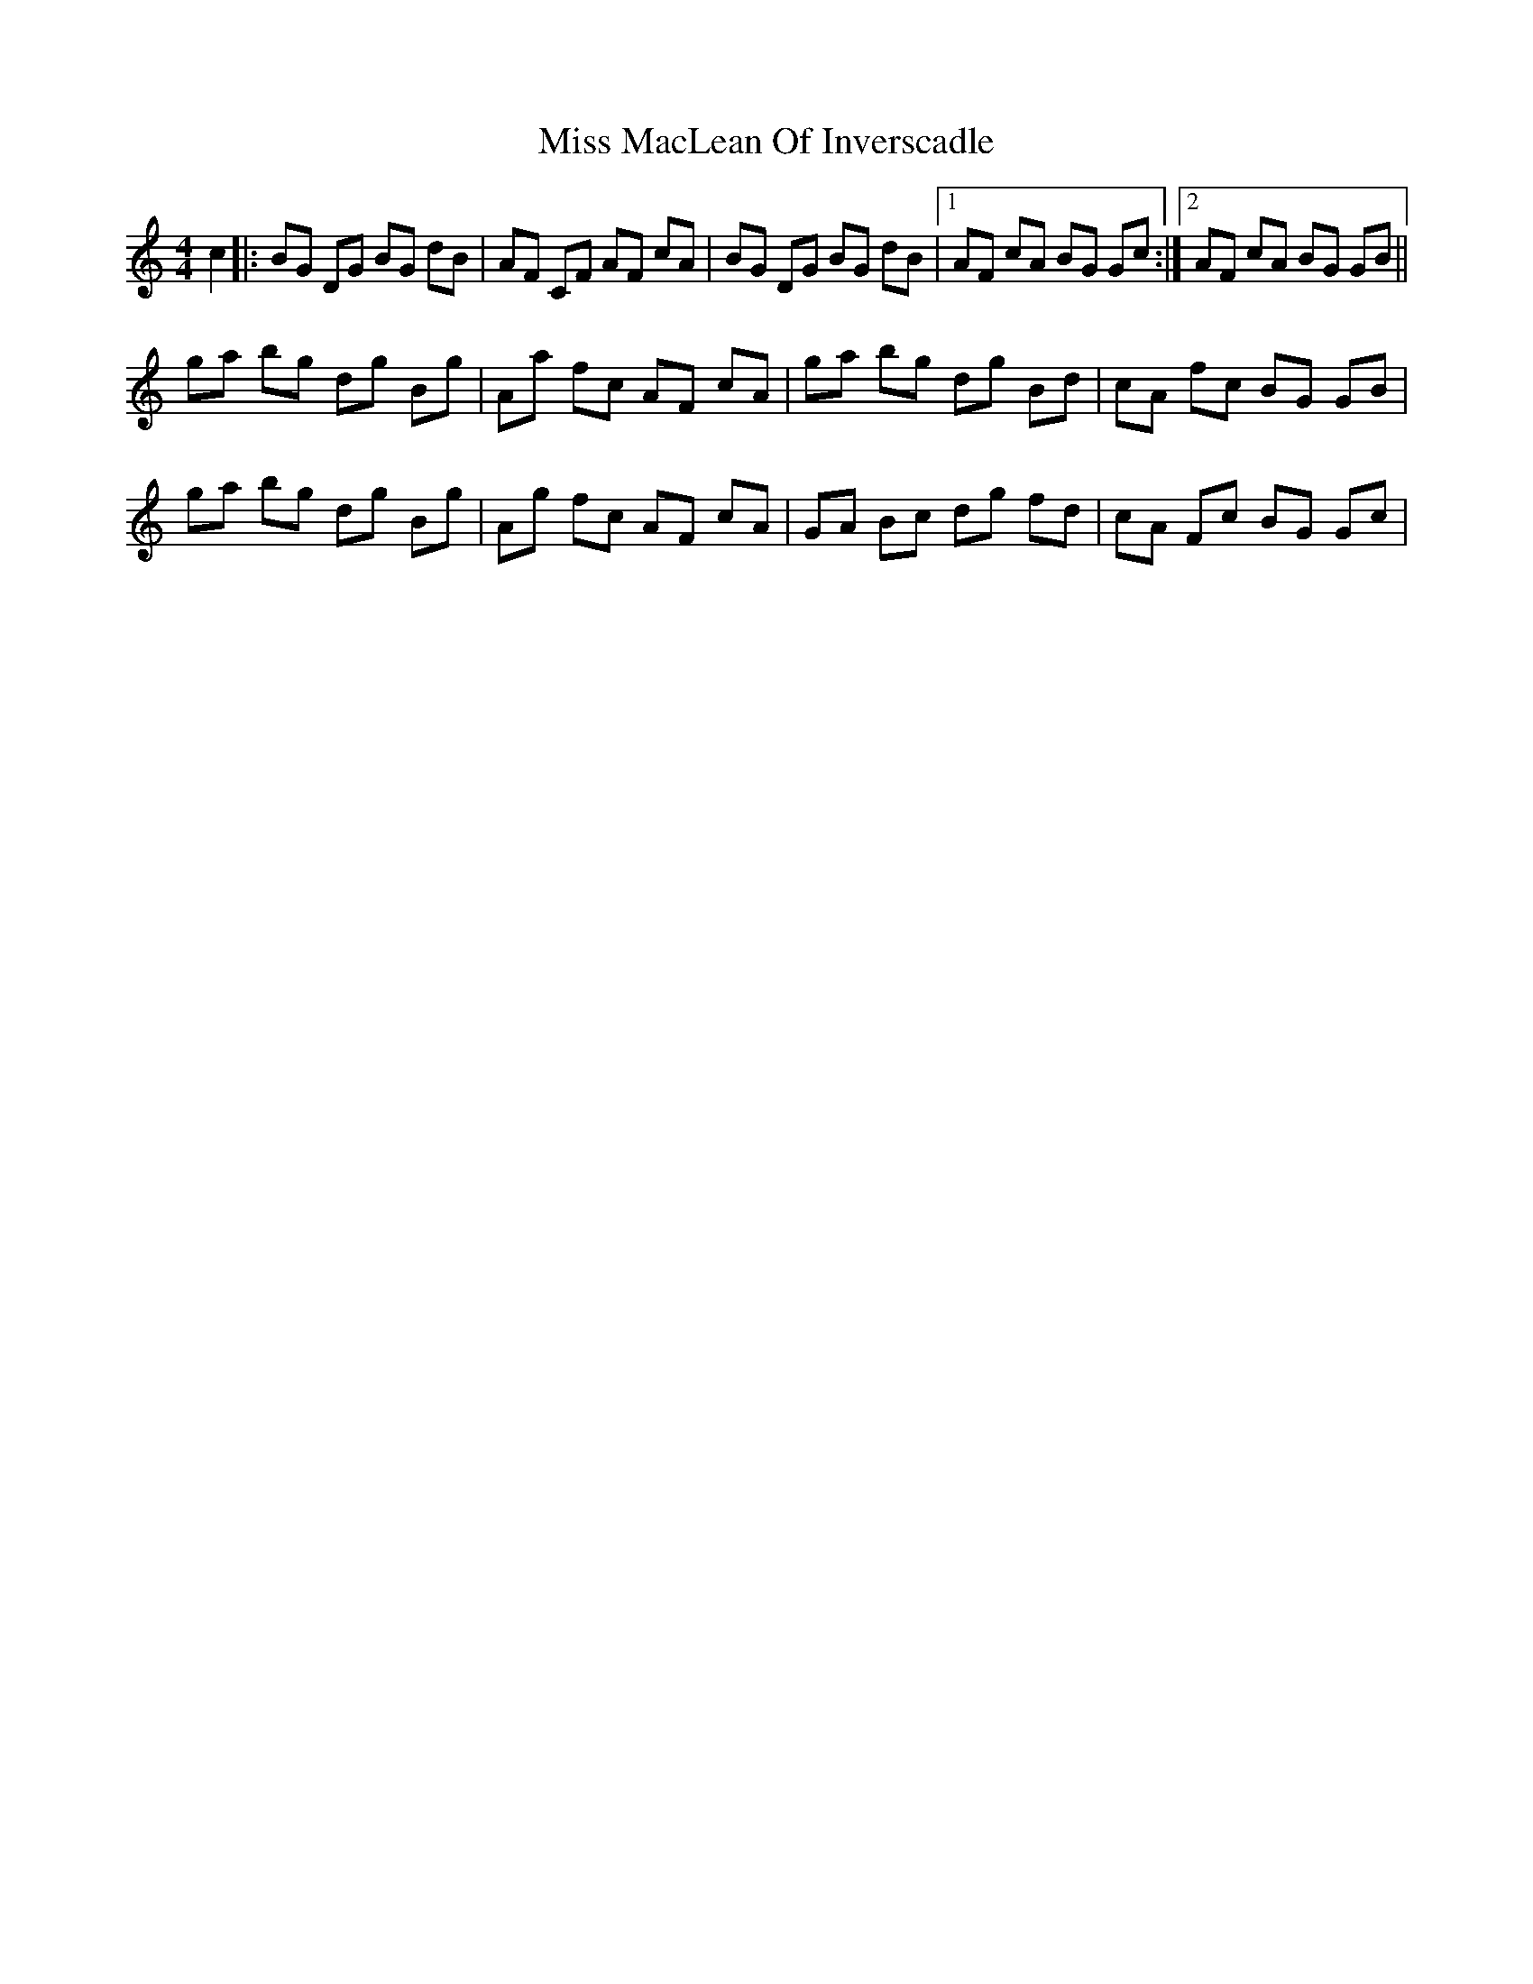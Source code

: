 X: 27107
T: Miss MacLean Of Inverscadle
R: reel
M: 4/4
K: Gmixolydian
c2|:BG DG BG dB|AF CF AF cA|BG DG BG dB|1 AF cA BG Gc:|2 AF cA BG GB||
ga bg dg Bg|Aa fc AF cA|ga bg dg Bd|cA fc BG GB|
ga bg dg Bg|Ag fc AF cA|GA Bc dg fd|cA Fc BG Gc|

